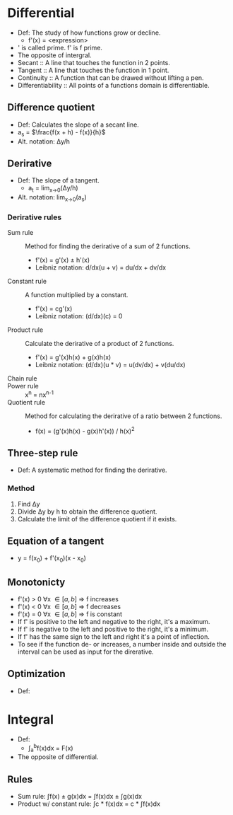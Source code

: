 * Differential
  - Def: The study of how functions grow or decline.
    - f'(x) = <expression>
  - ' is called prime. f' is f prime.
  - The opposite of intergral.
  - Secant :: A line that touches the function in 2 points.
  - Tangent :: A line that touches the function in 1 point.
  - Continuity :: A function that can be drawed without lifting a pen.
  - Differentiability :: All points of a functions domain is
       differentiable.
** Difference quotient
   - Def: Calculates the slope of a secant line.
   - a_s = \(\frac{f(x + h) - f(x)}{h}\)
   - Alt. notation: \Delta{}y/h
** Derirative
   - Def: The slope of a tangent.
     - a_t = lim_{x->0}(\Delta{}y/h)
   - Alt. notation: lim_{x->0}(a_s)
*** Derirative rules
    - Sum rule :: Method for finding the derirative of a sum of 2
                  functions.
      - f'(x) = g'(x) ± h'(x)
      - Leibniz notation: d/dx(u + v) = du/dx + dv/dx
    - Constant rule :: A function multiplied by a constant.
      - f'(x) = cg'(x)
      - Leibniz notation: (d/dx)(c) = 0
    - Product rule :: Calculate the derirative of a product of 2
                      functions.
      - f'(x) = g'(x)h(x) + g(x)h(x)
      - Leibniz notation: (d/dx)(u * v) = u(dv/dx) + v(du/dx)
    - Chain rule ::
    - Power rule :: x^n = nx^{n-1}
    - Quotient rule :: Method for calculating the derirative of a ratio
      between 2 functions.
      - f(x) = (g'(x)h(x) - g(x)h'(x)) / h(x)^2
** Three-step rule
   - Def: A systematic method for finding the derirative.
*** Method
    1. Find \Delta{}y
    2. Divide \Delta{}y by h to obtain the difference quotient.
    3. Calculate the limit of the difference quotient if it exists.
** Equation of a tangent
   - y = f(x_0) + f'(x_0)(x - x_0)
** Monotonicty
   - f'(x) > 0 \forall{}x \in [a, b] \rArr f increases
   - f'(x) < 0 \forall{}x \in [a, b] \rArr f decreases
   - f'(x) = 0 \forall{}x \in [a, b] \rArr f is constant
   - If f' is positive to the left and negative to the right, it's a maximum.
   - If f' is negative to the left and positive to the right, it's a minimum.
   - If f' has the same sign to the left and right it's a point of
     inflection.
   - To see if the function de- or increases, a number inside and
     outside the interval can be used as input for the direrative.
** Optimization
   - Def: 
* Integral
  - Def: 
    - \int_a^{b}f(x)dx = F(x)
  - The opposite of differential.
** Rules
   - Sum rule: \int{}f(x) \pm g(x)dx = \int{}f(x)dx \pm \int{}g(x)dx
   - Product w/ constant rule: \int{}c * f(x)dx = c * \int{}f(x)dx
